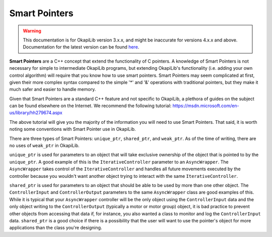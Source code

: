 ==============
Smart Pointers
==============

.. warning:: This documentation is for OkapiLib version 3.x.x, and might be inaccurate for versions 4.x.x and above. Documentation for the latest version can be found
         `here <https://okapilib.github.io/OkapiLib/index.html>`_.

**Smart Pointers** are a C++ concept that extend the functionality of C pointers.
A knowledge of Smart Pointers is not necessary for simple to intermediate OkapiLib programs,
but extending OkapiLib's functionality (i.e. adding your own control algorithm) will require
that you know how to use smart pointers. Smart Pointers may seem complicated at first, given their
more complex syntax compared to the
simple '*' and '&' operations with traditional pointers, but they make it much safer and easier
to handle memory.

Given that Smart Pointers are a standard C++ feature and not specific to OkapiLib, a plethora
of guides on the subject can be found elsewhere on the Internet. We recommend the following tutorial:
https://msdn.microsoft.com/en-us/library/hh279674.aspx

The above tutorial will give you the majority of the information you will need to use Smart Pointers.
That said, it is worth noting some conventions with Smart Pointer use in OkapiLib.

There are three types of Smart Pointers: ``unique_ptr``, ``shared_ptr``, and ``weak_ptr``. As of the
time of writing, there are no uses of ``weak_ptr`` in OkapiLib.

``unique_ptr`` is used for parameters to an object that will take exclusive ownership of the object that is
pointed to by the ``unique_ptr``. A good example of this is the ``IterativeController`` parameter
to an ``AsyncWrapper``. The ``AsyncWrapper`` takes control of the ``IterativeController`` and handles
all future movements executed by the controller because you wouldn't want another object trying to interact with
the same ``IterativeController``.

``shared_ptr`` is used for parameters to an object that should be able to be used by more than one other object.
The ``ControllerInput`` and ``ControllerOutput`` parameters to the same ``AsyncWrapper`` class are good examples
of this. While it is typical that your ``AsyncWrapper`` controller will be the only object using the ``ControllerInput``
data and the only object writing to the ``ControllerOutput`` (typically a motor or motor group) object,
it is bad practice to prevent other objects from accessing that data if, for instance, you also wanted a class
to monitor and log the ``ControllerInput`` data. ``shared_ptr`` is a good choice if there is a possibility that
the user will want to use the pointer's object for more applications than the class you're designing.
